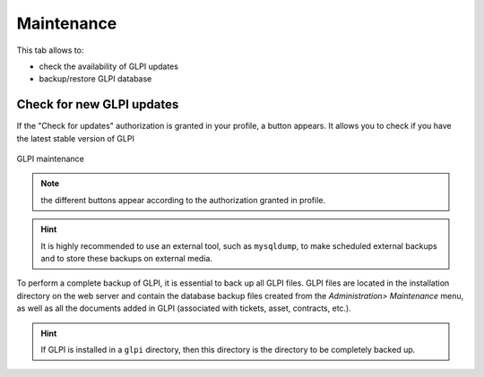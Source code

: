 Maintenance
===========

.. |checkVersion| image:: images/checkVersion.png

This tab allows to:

* check the availability of GLPI updates
* backup/restore GLPI database

Check for new GLPI updates
--------------------------

If the "Check for updates" authorization is granted in your profile, a |checkVersion| button appears. It allows you to check if you have the latest stable version of GLPI

.. figure:: images/maintenance.png
   :alt: GLPI maintenance
   :align: center

   GLPI maintenance

.. note:: the different buttons appear according to the authorization granted in profile.

.. hint:: It is highly recommended to use an external tool, such as ``mysqldump``, to make scheduled external backups and to store these backups on external media.

To perform a complete backup of GLPI, it is essential to back up all GLPI files. GLPI files are located in the installation directory on the web server and contain the database backup files created from the `Administration> Maintenance` menu, as well as all the documents added in GLPI (associated with tickets, asset, contracts, etc.).

.. hint:: If GLPI is installed in a ``glpi`` directory, then this directory is the directory to be completely backed up.
